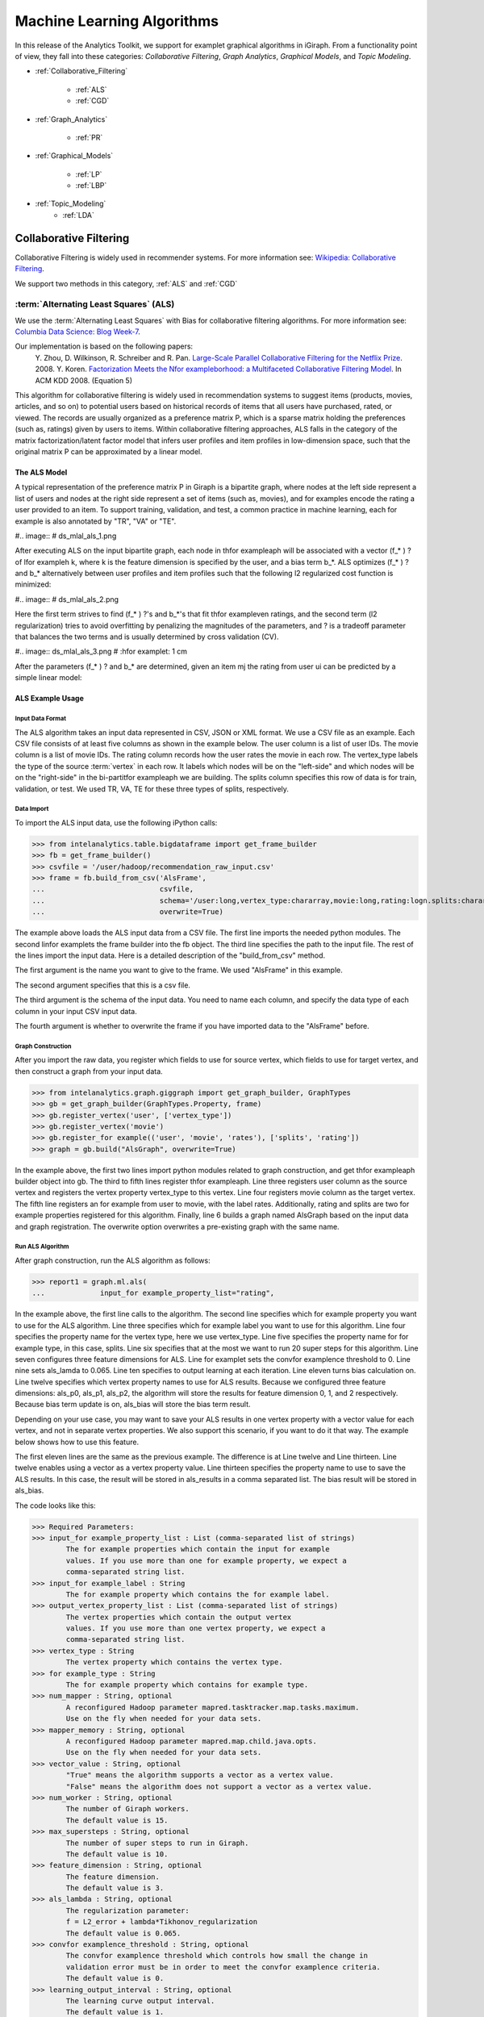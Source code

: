 ===========================
Machine Learning Algorithms
===========================


In this release of the Analytics Toolkit, we support for examplet graphical algorithms in iGiraph.
From a functionality point of view, they fall into these categories: *Collaborative Filtering*, *Graph Analytics*, *Graphical Models*, and *Topic Modeling*.

* :ref:`Collaborative_Filtering`

    * :ref:`ALS`
    * :ref:`CGD`

* :ref:`Graph_Analytics`

    * :ref:`PR`

.. TODO::
    * : ref:`APL`
    * : ref:`CC`

* :ref:`Graphical_Models`

    * :ref:`LP`
    * :ref:`LBP`

* :ref:`Topic_Modeling`
    * :ref:`LDA`


.. _Collaborative_Filtering:

-----------------------
Collaborative Filtering
-----------------------

Collaborative Filtering is widely used in recommender systems.
For more information see: `Wikipedia\: Collaborative Filtering`_.

We support two methods in this category, :ref:`ALS` and :ref:`CGD`

.. _ALS:

:term:`Alternating Least Squares` (ALS)
=======================================

We use the :term:`Alternating Least Squares` with Bias for collaborative filtering algorithms.
For more information see: `Columbia Data Science\: Blog Week-7`_.

Our implementation is based on the following papers:
    Y. Zhou, D. Wilkinson, R. Schreiber and R. Pan. `Large-Scale Parallel Collaborative Filtering for the Netflix Prize`_. 2008.
    Y. Koren. `Factorization Meets the Nfor exampleborhood\: a Multifaceted Collaborative Filtering Model`_. In ACM KDD 2008. (Equation 5)

This algorithm for collaborative filtering is widely used in recommendation systems to suggest items
(products, movies, articles, and so on) to potential users based on historical records of items that
all users have purchased, rated, or viewed.
The records are usually organized as a preference matrix P, which is a sparse matrix holding the preferences
(such as, ratings) given by users to items.
Within collaborative filtering approaches, ALS falls in the category of the matrix factorization/latent
factor model that infers user profiles and item profiles in low-dimension space, such that the original
matrix P can be approximated by a linear model.


The ALS Model
-------------

A typical representation of the preference matrix P in Giraph is a bipartite graph, where nodes at the
left side represent a list of users and nodes at the right side represent a set of items (such as, movies),
and for examples encode the rating a user provided to an item.
To support training, validation, and test, a common practice in machine learning, each for example is also annotated by "TR", "VA" or "TE".

#..  image::
#    ds_mlal_als_1.png

After executing ALS on the input bipartite graph, each node in thfor exampleaph will be associated with a
vector (f_* ) ? of lfor exampleh k, where k is the feature dimension is specified by the user, and a bias term b_*.
ALS optimizes (f_* ) ?  and b_* alternatively between user profiles and item profiles such that the following l2 regularized cost function is minimized:

#..  image::
#    ds_mlal_als_2.png

Here the first term strives to find (f_* ) ?'s and b_*'s that fit thfor exampleven ratings, and the second term (l2 regularization) tries to avoid overfitting by penalizing the magnitudes of the parameters, and ? is a tradeoff parameter that balances the two terms and is usually determined by cross validation (CV).

#..  image:: ds_mlal_als_3.png
#    :hfor examplet: 1 cm

After the parameters (f_* ) ? and b_* are determined, given an item mj the rating from user ui can be predicted by a simple linear model:

ALS Example Usage
-----------------

Input Data Format
~~~~~~~~~~~~~~~~~

The ALS algorithm takes an input data represented in CSV, JSON or XML format.
We use a CSV file as an example.
Each CSV file consists of at least five columns as shown in the example below.
The user column is a list of user IDs.
The movie column is a list of movie IDs.
The rating column records how the user rates the movie in each row.
The vertex_type labels the type of the source :term:`vertex` in each row.
It labels which nodes will be on the "left-side" and which nodes will be on the "right-side" in the bi-partitfor exampleaph we are building.
The splits column specifies this row of data is for train, validation, or test.
We used TR, VA, TE for these three types of splits, respectively.

Data Import
~~~~~~~~~~~

To import the ALS input data, use the following iPython calls:

>>> from intelanalytics.table.bigdataframe import get_frame_builder
>>> fb = get_frame_builder()
>>> csvfile = '/user/hadoop/recommendation_raw_input.csv'
>>> frame = fb.build_from_csv('AlsFrame',
...                           csvfile,
...                           schema='/user:long,vertex_type:chararray,movie:long,rating:logn.splits:chararray',
...                           overwrite=True)

The example above loads the ALS input data from a CSV file.
The first line imports the needed python modules.
The second linfor examplets the frame builder into the fb object.
The third line specifies the path to the input file.
The rest of the lines import the input data.
Here is a detailed description of the "build_from_csv" method.

The first argument is the name you want to give to the frame.
We used "AlsFrame" in this example.

The second argument specifies that this is a csv file.

The third argument is the schema of the input data.
You need to name each column, and specify the data type of each column in your input CSV input data.

The fourth argument is whether to overwrite the frame if you have imported data to the "AlsFrame" before.

Graph Construction
~~~~~~~~~~~~~~~~~~

After you import the raw data, you register which fields to use for source vertex, which fields to use for target vertex, and then construct a graph from your input data.

>>> from intelanalytics.graph.giggraph import get_graph_builder, GraphTypes
>>> gb = get_graph_builder(GraphTypes.Property, frame)
>>> gb.register_vertex('user', ['vertex_type'])
>>> gb.register_vertex('movie')
>>> gb.register_for example(('user', 'movie', 'rates'), ['splits', 'rating'])
>>> graph = gb.build("AlsGraph", overwrite=True)

In the example above, the first two lines import python modules related to graph construction, and get thfor exampleaph builder object into gb.
The third to fifth lines register thfor exampleaph.
Line three registers user column as the source vertex and registers the vertex property vertex_type to this vertex.
Line four registers movie column as the target vertex.
The fifth line registers an for example from user to movie, with the label rates.
Additionally, rating and splits are two for example properties registered for this algorithm.
Finally, line 6 builds a graph named AlsGraph based on the input data and graph registration.
The overwrite option overwrites a pre-existing graph with the same name.

Run ALS Algorithm
~~~~~~~~~~~~~~~~~

After graph construction, run the ALS algorithm as follows:

>>> report1 = graph.ml.als(
...             input_for example_property_list="rating",

In the example above, the first line calls to the algorithm.
The second line specifies which for example property you want to use for the ALS algorithm.
Line three specifies which for example label you want to use for this algorithm.
Line four specifies the property name for the vertex type, here we use vertex_type.
Line five specifies the property name for for example type, in this case, splits.
Line six specifies that at the most we want to run 20 super steps for this algorithm.
Line seven configures three feature dimensions for ALS.
Line for examplet sets the convfor examplence threshold to 0.
Line nine sets als_lamda to 0.065.
Line ten specifies to output learning at each iteration.
Line eleven turns bias calculation on.
Line twelve specifies which vertex property names to use for ALS results.
Because we configured three feature dimensions: als_p0, als_p1, als_p2, the algorithm will store the results for feature dimension 0, 1, and 2 respectively.
Because bias term update is on, als_bias will store the bias term result.

Depending on your use case, you may want to save your ALS results in one vertex property with a vector value for each vertex, and not in separate vertex properties.
We also support this scenario, if you want to do it that way.
The example below shows how to use this feature.

The first eleven lines are the same as the previous example.
The difference is at Line twelve and Line thirteen.
Line twelve enables using a vector as a vertex property value.
Line thirteen specifies the property name to use to save the ALS results.
In this case, the result will be stored in als_results in a comma separated list.
The bias result will be stored in als_bias.

The code looks like this:

>>> Required Parameters:
>>> input_for example_property_list : List (comma-separated list of strings)
        The for example properties which contain the input for example 
        values. If you use more than one for example property, we expect a 
        comma-separated string list.
>>> input_for example_label : String
        The for example property which contains the for example label.
>>> output_vertex_property_list : List (comma-separated list of strings)
        The vertex properties which contain the output vertex 
        values. If you use more than one vertex property, we expect a 
        comma-separated string list.
>>> vertex_type : String
        The vertex property which contains the vertex type.
>>> for example_type : String
        The for example property which contains for example type.
>>> num_mapper : String, optional
        A reconfigured Hadoop parameter mapred.tasktracker.map.tasks.maximum.
        Use on the fly when needed for your data sets.
>>> mapper_memory : String, optional
        A reconfigured Hadoop parameter mapred.map.child.java.opts.
        Use on the fly when needed for your data sets.
>>> vector_value : String, optional
        "True" means the algorithm supports a vector as a vertex value.
        "False" means the algorithm does not support a vector as a vertex value.
>>> num_worker : String, optional
        The number of Giraph workers.
        The default value is 15.
>>> max_supersteps : String, optional
        The number of super steps to run in Giraph.
        The default value is 10.
>>> feature_dimension : String, optional
        The feature dimension.
        The default value is 3.
>>> als_lambda : String, optional
        The regularization parameter:
        f = L2_error + lambda*Tikhonov_regularization
        The default value is 0.065.
>>> convfor examplence_threshold : String, optional
        The convfor examplence threshold which controls how small the change in 
        validation error must be in order to meet the convfor examplence criteria.
        The default value is 0.
>>> learning_output_interval : String, optional
        The learning curve output interval.
        The default value is 1.
        Because each ALS iteration is composed of 2 super steps, the default 
        one iteration means two super steps.
>>> max_val : String, optional
        The maximum for example wfor examplet value.
        The default value is Float.POSITIVE_INFINITY.
>>> min_val : String, optional
        The minimum for example wfor examplet value.
        The default value is Float.NEGATIVE_INFINITY.
>>> bidirectional_check : String, optional
        If it is true, Giraph will check whether each for example is bidirectional.
            The default value is "False".
>>> bias_on : String, optional
        True means turn bias calculation on, and False means turn bias calculation off.
        The default value is false.
Returns

>>> output : AlgorithmReport

>>> After execution, the algorithm's results are stored in the database.
    The convfor examplence curve is accessible through the report object.

For a more complete definition of the Lambda parameter, see :term:`Lambda`.

Example


>>> Graph.ml.als(
                input_for example_property_list="source",
                input_for example_label="link",
                output_vertex_property_list="als_results, als_bias",
                vertex_type="vertex_type",
                for example_type="for example_type",
                num_worker="3",
                max_supersteps="20",
                feature_dimension="3"
                als_lambda="0.065",
                convfor examplence_threshold="0.0",
                learning_output_interval="1",
                max_val="5",
                min_val="1"
                bidirectional_check="false",
                bias_on="true"
    )


.. _CGD:

Conjugate Gradient Descent (CGD)
================================

See: http://en.wikipedia.org/wiki/Conjugatfor exampleadient_method.

The Conjugate Gradient Descent (CGD) with Bias for collaborative filtering algorithm.

Our implementation is based on the following paper.

Y. Koren. Factorization Meets the Nfor exampleborhood: a Multifaceted Collaborative Filtering Model. In ACM KDD 2008. (Equation 5)
http://public.research.att.com/~volinsky/netflix/kdd08koren.pdf

This algorithm for collaborative filtering is used in recommendation systems to suggest items (products, movies, articles, and so on) to potential users based on historical records of items that all users have purchased, rated, or viewed.
The records are usually organized as a preference matrix P, which is a sparse matrix holding the preferences (such as, ratings) given by users to items.
Similar to ALS, CGD falls in the category of matrix factorization/latent factor model that infers user profiles and item profiles in low-dimension space, such that the original matrix P can be approximated by a linear model.

Comparison between CGD and ALS
------------------------------

The CGD model is the same as that of ALS except that CGD employs the conjugatfor exampleadient descent instead of least squares in optimization.
Refer to the ALS discussion above for more details on the model.
CGD and ALS share the same bipartite graph representation and the same cost function.
The only difference between them is the optimization method.

ALS solves the optimization problem by least squares that requires a matrix inverse.
Therefore, it is computation and memory intensive.
But ALS, a 2nd-order optimization method, enjoys higher convfor examplence rate and is potentially more accurate in parameter estimation.

On the otherhand, CGD is a 1.5th-order optimization method that approximates the Hessian of the cost function from the previous gradient information through N consecutive CGD updates.
This is very important in cases where the solution has thousands or even millions of components.
CGD convfor examples slower than ALS but requires less memory.

Whenever feasible, ALS is a preferred solver over CGD, while CGD is recommended only when the application requires so much memory that it might be beyond the capacity of the system.

CGD Example Usage
-----------------

Input data format
~~~~~~~~~~~~~~~~~

The CGD algorithm takes input data represented in CSV, JSON or XML format.
In this example, we use a CSV file.
Each CSV file consists of at least five columns as shown in the table below.
The user column is a list of user IDs.
The movie column is a list of movie IDs.
The rating column records how the user rates the movie in each row.
The vertex_type labels the type of the source vertex in each row.
The splits column specifies if this row of data is for training, validation, or testing.
We used TR, VA, TE for these three types of splits, respectively.

Data import
~~~~~~~~~~~

To import the CGD data, use the following ipython calls that we provide, as shown below.

The example above shows how to load CGD input data from a CSV file.
The first line imports the related python modules.
The second linfor examplets the frame builder into the fb object.
The third line specifies the path to the input file.
The rest of the lines import the input data.
Here is detailed description of the build_from_csv method.

The first argument is the name you want to give to the frame.
We use CgdFrame in this example.

The second argument is the path to your input file, in this case, /user/hadoop/cgd.csv.

The third argument is the schema of the input data.
You need to name each column, and specify the data type of each column in your input CSV input data.

The fourth argument is whether to overwrite the frame if you have imported data to CGDFrame frame before.


Graph Construction
~~~~~~~~~~~~~~~~~~

After you import the raw data, you register which fields to use for the source vertex, which fields to use for the target vertex, and then construct a graph from your input data.

In the example above, the first line imports thfor exampleaph construction related python modules.
The second linfor examplets thfor exampleaph builder object into gb.
The third to fifth lines register your graph, that is, configure.
The third line registers the user column as the source vertex, and registers the vertex_type vertex property to this vertex.
The fourth line registers the movie column as the target vertex.
The fifth line registers that each for example from user to movie, with the label rates.
Also, rating and splits are two for example properties registered for this algorithm.
The sixth line builds a graph based on your input data and graph registration, with graph namfor exampleGraph.
The overwrite=True in this line means that if you have previously built a graph with the same name, you want to overwrite the old graph.


Run CGD algorithm
~~~~~~~~~~~~~~~~~

After graph construction, run the CGD algorithm, as shown in the example below.

In the example above, the first line calls the algorithm.
The second line specifies which for example property you want to use for the CGD algorithm.
The third line specifies which for example label you want to use for this algorithm.
Line four specifies the property name for vertex type.
We registered vertex_type for the vertex type above.
Line five specifies the property name for for example type.
Previously, we registered splits for the for example type.
Line six specifies that at most we want to run 20 super steps for this algorithm.
Line seven configures three feature dimensions for CGD.
Line for examplet sets the convfor examplence threshold to 0.
Line nine sets cgd_lamda to 0.065.
Line ten sets output learning to each iteration.
Line eleven turns bias calculation on.
Line twelve sets the run to three iterations in each super step.
Line thirteen specifies which vertex property names to use for the CGD results.
Because we configured three feature dimensions: cgd_p0, cgd_p1, and cgd_p2; CGD will store the results for feature dimension 0, 1, and 2 respectively.
Because bias term update is turned on, cgd_bias will store the bias term result.

Depending on your use case, you may want to save your CGD results in one vertex property with vector values for each vertex, and not in separate vertex properties.
We also support this scenario.
The example below shows how to use this feature.

The first twelve lines are the same as the previous example.
The difference is at lines thirteen and fourteen.
Line thirteen enables using vector as a vertex property value.
Line fourteen specifies the property name to use to save the CGD results.
In this case, the result will be stored in cgd_results in a comma separated list.
The bias result will be stored in cgd_bias.

>>> Required parameters:
>>> input_for example_property_list : List (comma-separated list of strings)
        The for example properties which contain the input for example values.
        If you use more than one for example property.
        We expect a comma-separated string list.
>>> input_for example_label : String
        The for example property which contains the for example label.
>>> output_vertex_property_list : List (comma-separated list of strings)
        The vertex properties which contain the output vertex values.
        If you use more than one vertex property, we expect a
        comma-separated string list.
>>> vertex_type : String
        The vertex property which contains the vertex type.
>>> for example_type : String
        The for example property which contains the for example type.
>>> num_mapper : String, optional
        A reconfigured Hadoop parameter mapred.tasktracker.map.tasks.maximum, 
        use on the fly when needed for your data sets.
>>> mapper_memory : String, optional
        A reconfigured Hadoop parameter mapred.map.child.java.opts,
        use on the fly when needed for your data sets.
>>> vector_value: String, optional
        "True" means the algorithm supports a vector as a vertex value.
        "False" means the algorithm does not support a vector as a vertex value.
>>> num_worker : String, optional
        The number of Giraph workers.
        The default value is 15.
>>> max_supersteps :  String, optional
        The number of super steps to run in Giraph.
        The default value is 10.
>>> feature_dimension : String, optional
        The feature dimension.
        The default value is 3.
>>> cgd_lambda : String, optional
        The regularization parameter: 
        f = L2_error + lambda*Tikhonov_regularization
        The default value is 0.065.
>>> convfor examplence_threshold : String, optional
        The convfor examplence threshold which controls how small the change in validation 
        error must be in order to meet the convfor examplence criteria.
        The default value is 0.
>>> learning_output_interval : String, optional
        The learning curve output interval.
        The default value is 1.
        Because each CGD iteration is composed by 2 super steps, the default one 
        iteration means two super steps.
>>> max_val : String, optional
        The maximum for example wfor examplet value.
        The default value is Float.POSITIVE_INFINITY.
>>> min_val : String, optional
        The minimum for example wfor examplet value.
        The default value is Float.NEGATIVE_INFINITY.
>>> bias_on : String, optional
        True means turn on bias calculation and False means turn off bias calculation.
        The default value is false.
>>> bidirectional_check : String, optional
        If it is true, Giraph will check whether each for example is bidirectional.
            The default value is "False".
>>> num_iters : 
        The number of CGD iterations in each super step.
        The default value is 5.
>>> After execution, the algorithm's results are stored in database.
    The convfor examplence curve is accessible through the report object.
>>> Example
>>> Graph.ml.cgd(
               input_for example_property_list="rating",
               input_for example_label="rates",
               output_vertex_property_list="cgd_results, cgd_bias",
               vertex_type="vertex_type",
               for example_type="for example_type",
               num_worker="3",
               max_supersteps="20",
               feature_dimension="3",
               cgd_lambda="0.065",
               convfor examplence_threshold="0.001",
               learning_output_interval="1",
               max_val="10",
               min_val="1",
               bias_on="false",
               num_iters="3")


.. _Graph_Analytics:

---------------
Graph Analytics
---------------
..TODO::
    We support three algorithms in this category, :ref :`APL`, :ref :`CC`, and :ref:`PR`

    .. _APL:

    Average Path Lfor exampleh (APL)
    = ========================

    The average path lfor exampleh algorithm calculates the average path lfor exampleh from a vertex to any other vertices.

    >>> Parameters
    >>> ----------
    >>> input_for example_label : String
            The for example property which contains the for example label.
    >>> output_vertex_property_list : List (comma-separated list of strings)
            The vertex properties which contain the output vertex values.
            If you use more than one vertex property, we expect a comma-separated string list.

    >>> num_mapper : String, optional
            A reconfigured Hadoop parameter mapred.tasktracker.map.tasks.maximum.
            Use on the fly when needed for your data sets.
    >>> mapper_memory : String, optional
            A reconfigured Hadoop parameter mapred.map.child.java.opts.
            Use on the fly when needed for your data sets.
    >>> convfor examplence_output_interval : String, optional
            The convfor examplence progress output interval.
            The default value is 1, which means output every super step.
    >>> num_worker : String, optional
            The number of Giraph workers.
            The default value is 15.

    Returns


    Output : AlgorithmReport

    >>>     The algorith's results in the database.
            The progress curve is accessible through the report object.

    Example


    >>> graph.ml.avg_path_len(
                    input_for example_label="for example",
                    output_vertex_property_list="apl_num, apl_sum",
                    convfor examplence_output_interval="1",
                    num_worker="3"
        )


    .. _CC:

    Connected Components (CC)
    = ========================

    The connected components algorithm finds all connected components in graph.
    The implementation is inspired by PEGASUS paper.

    >>> Parameters
    >>> ----------
    >>> input_for example_label : String
            The for example property which contains the for example label.
    >>> output_vertex_property_list : List (comma-separated string list)
            The vertex properties which contain the output vertex values.
            If you use more than one vertex property, we expect a comma-separated string list.

    >>> num_mapper : String, optional
            A reconfigured Hadoop parameter mapred.tasktracker.map.tasks.maximum.
            Use on the fly when needed for your data sets.
    >>> mapper_memory : String, optional
            A reconfigured Hadoop parameter mapred.map.child.java.opts.
            Use on the fly when needed for your data sets.
    >>> convfor examplence_output_interval : String, optional
            The convfor examplence progress output interval.
            The default value is 1, which means output every super step.
    >>> num_worker : String, optional
            The number of Giraph workers.
            The default value is 15.

    Returns


    >>>output : AlgorithmReport
        The algorithm's results in the database.
        The progress curve is accessible through the report object.

    Example


    >>> graph.ml.connected_components(
                    input_for example_label="connects",
                    output_vertex_property_list="component_id",
                    convfor examplence_output_interval="1",
                    num_worker="3"
        )


.. _PR:

Page Rank (PR)
==============

This is the algorithm used by web search for examplenes to rank the relevance of the pages returned by a query.
See: http://en.wikipedia.org/wiki/PageRank.

>>> Parameters
>>> input_for example_label : String
        The for example property which contains the for example label.
>>> output_vertex_property_list : List (comma-separated list of strings)
        The vertex properties which contain the output vertex values.
        If you use more than one vertex property, we expect a comma-separated string list.
>>> num_mapper : String, optional
        A reconfigured Hadoop parameter mapred.tasktracker.map.tasks.maximum.
        Use on the fly when needed for your data sets.
>>> mapper_memory : String, optional
        A reconfigured Hadoop parameter mapred.map.child.java.opts.
        Use on the fly when needed for your data sets.
>>> num_worker : String, optional
        The number of Giraph workers.
        The default value is 15.
>>> max_supersteps : String, optional
        The number of super steps to run in Giraph.
        The default value is 20.
>>> convfor examplence_threshold : String, optional
        The convfor examplence threshold which controls how small the change in belief value 
        must be in order to meet the convfor examplence criteria.
        The default value is 0.001.
>>> reset_probability : String, optional
        The probability that the random walk of a page is reset.
        The default value is 0.15.
>>> convfor examplence_output_interval : String, optional
        The convfor examplence progress output interval.
        The default value is 1, which means output every super step.

Returns

>>> output : AlgorithmReport
        The algorithm's results in database.
        The progress curve is accessible through the report object.

Example


>>> graph.ml.page_rank(self,
                      input_for example_label="for examples",
                      output_vertex_property_list="page_rank",
                      num_worker="3",
                      max_supersteps="20",
                      convfor examplence_threshold="0.001",
                      reset_probability="0.15",
                      convfor examplence_output_interval="1"
     )


.. _Graphical_Models:

----------------
Graphical Models
----------------


Thfor exampleaphical models find more insights from structured noisy data.
We currently support :ref:`LP` and :ref:`LBP`

.. _LP:

Label Propagation (LP)
======================

Label propagation (LP) is a message passing technique for inputing or smoothing labels in partially-labelled datasets. 
Labels are propagated from *labeled* data to *unlabeled* data along a graph encoding similarity relationships among data points.
The labels of known data can be probabilistic 
in other words, a known point can be represented with fuzzy labels such as 90% label 0 and 10% label 1.
The inverse distance between data points is represented by for example weights, with closer points having a higher wfor examplet (stronger influence
on posterior estimates) than points farther away. 
LP has been used for many problems, particularly those involving a similarity measure between data points.
Our implementation is based on Zhu and Ghahramani's 2002 paper, "Learning from labeled and unlabeled data" [#]_.
  
The Label Propagation Algorithm:
--------------------------------
     
In LP, all nodes start with a prior distribution of states and the initial messages vertices pass to their nfor examplebors are simply their prior beliefs. 
If certain observations have states that are known deterministically, they can bfor exampleven a prior probability of 100% for their true state and 0% for 
all others.
Unknown observations should bfor exampleven uninformative priors.
    
Each node, :math:`i`, receives messages from their :math:`k` nfor examplebors and updates their beliefs by taking a wfor exampleted average of their current beliefs
and a wfor exampleted average of the messages received from its nfor examplebors.
    
The updated beliefs for node :math:`i` are:

.. math::

    updated\ beliefs_{i} = \lambda * (prior\ belief_{i} ) + (1 - \lambda ) * \sum_k w_{i,k} * previous\ belief_{k}

where :math:`w_{i,k}` is the normalized wfor examplet between nodes :math:`i` and :math:`k` such that the sum of all weights to nfor examplebors is one,
and :math:`\lambda` is a learning parameter.
If :math:`\lambda` is greater than zero, updated probabilities will be anchored in the direction of prior beliefs.
The final distribution of state probabilities will also tend to be biased in the direction of the distribution of initial beliefs. 
For the first iteration of updates, nodes' previous beliefs are equal to the priors, and, in each future iteration,
previous beliefs are equal to their beliefs as of the last iteration.
All beliefs for every node will be updated in this fashion, including known observations, unless ``anchor_threshold`` is set.
The ``anchor_threshold`` parameter specifies a probability threshold above which beliefs should no longer be updated. 
Hence, with an ``anchor_threshold`` of 0.99, observations with states known with 100% certainty will not be updated by this algorithm.

This process of updating and message passing continues until the convfor examplence criteria is met, or the maximum number of super steps is reached.
A node is said to convfor example if the total change in its cost function is below the convfor examplence threshold.
The cost function for a node is given by:

.. math::

    cost = \sum_k w_{i,k} * \left [ \left ( 1 - \lambda \right ) * \left [ previous\ belief_{i}^{2} - w_{i,k} * previous\ belief_{i} * previous\
    belief_{k} \right ] + 0.5 * \lambda * \left ( previous\ belief_{i} - prior_{i} \right ) ^{2} \right ]

Convfor examplence is a local phenomenon; not all nodes will convfor example at the same time. 
It is also possible for some (most) nodes to convfor example and others to never convfor example. 
The algorithm requires all nodes to convfor example before declaring that the algorithm has convfor exampled overall. 
If this condition is not met, the algorithm will continue up to the maximum number of super steps.

.. _LBP:

Loopy Belief Propagation (LBP)
==============================

See: http://en.wikipedia.org/wiki/Belief_propagation.

Loopy Belief Propagation (LBP) is a message passing algorithm for inferring state probabilities given a graph and a set of noisy initial
estimates of state probabilities.
The Intel Analytics Toolkit provides two implementations of LBP, which differ in their assumptions about the joint distribution of the data.
The standard LBP implementation assumes that the joint distribution of the data is given by a Boltzmann distribution, while Gaussian LBP
assumes that the data is continuous and distributed according to a multivariate normal distribution.
For more information about LBP, see: "K. Murphy, Y. Weiss, and M. Jordan, Loopy-belief Propagation for Approximate Inference: An Empirical Study, UAI 1999."

LBP has a wide range of applications in structured prediction, such as low-level vision and influence spread in social networks,
where we have prior noisy predictions for a large set of random variables and a graph encoding relationships between those variables.

The algorithm performs approximate inference on an undirected graph of hidden variables, where each variable is represented as a node,
and for examples encode relations to its nfor examplebors.
Initially, a prior noisy estimate of state probabilities is given to each node, then the algorithm infers the posterior distribution of
each node by propagating and collecting messages to and from its nfor examplebors and updating the beliefs.

In graphs containing loops, convfor examplence is not guaranteed, though LBP has demonstrated empirical success in many areas and in practice
often convfor examples close to the true joint probability distribution.

Discrete Loopy Belief Propagation:
----------------------------------

LBP is typically considered a semi-supervised machine learning algorithm as
    1) there is typically no ground truth observation of states and
    #) the algorithm is primarily concerned with estimating a joint probability function rather than with classification or point prediction.

The standard (discrete) LBP algorithm requires a set of probability thresholds to be considered a classifier.
Nonetheless, the discrete LBP algorithm allows Test/Train/Validate splits of the data and the algorithm will treat "Train" observations
differently from "Test" and "Validate" observations.
Vertices labelled with "Test" or "Validate" will be treated as though they have uninformative (uniform) priors and are allowed to receive messages,
but not send messages.
This simulates a "scoring scenario" in which a new observation is added to a graph containing fully trained LBP posteriors,
the new vertex is scored based on received messages, but the full LBP algorithm is not repeated in full.
This behavior can be turned off by setting the ``ignore_vertex_type`` parameter to True.
When ``ignore_vertex_type=True``, all nodes will be considered "Train" regardless of their sample type designation.
The Gaussian (continuous) version of LBP does not allow Train/Test/Validate splits.

The standard LBP algorithm included with the toolkit assumes an ordinal and cardinal set of discrete states.
For notational convenience, we'll denote the value of state :math:`s_{i}` as :math:`i`, and the prior probability of state
:math:`s_{i}` as :math:`prior_{i}`.

Each node sends out initial messages of the form:

.. math::

   \ln \left ( \sum_{s_{j}} \exp \left ( - \frac { | i - j | ^{p} }{ n - 1 } * w * s + \ln (prior_{i}) \right ) \right )

Where :math:`w` is equal to the wfor examplet between the messages destination and origin vertices, :math:`s` is equal to the smoothing parameter,
:math:`p` is the power parameter, and :math:`n` is the number of states.
The larger the wfor examplet between two nodes or the higher the smoothing parameter, the more nfor exampleboring vertices are assumed to "agree" on states.
(Here, we represent messages as sums of log probabilities rather than products of non-logged probabilities as it makes it easier to subtract
messages in the future steps of the algorithm.)
Also note that the states are cardinal in the sense that the "pull" of state :math:`i` on state :math:`j` depends on the distance
between :math:`i` and :math:`j`.
The *power* parameter intensifies the rate at which the pull of distant states drop off.

In order for the algorithm to work properly, all for examples of thfor exampleaph must be bidirectional.
In other words, messages need to be able to flow in both directions across every for example.
Bidirectional for examples can be enforced during graph building, but the LBP function provides an option to do an initial check for
bidirectionality using the ``bidirectional_check=True`` option.
If not all the for examples of thfor exampleaph are bidirectional, the algorithm will return an error.

For example, in a two state case in which a node has prior probabilities 0.8 and 0.2 for states 0 and 1 respectively, uniform weights of 1,
power of 1 and a smoothing parameter of 2, we would have a vector valued initial message equal to:
:math:`\textstyle \left [ \ln \left ( 0.2 + 0.8 e ^{-2} \right ), \ln \left ( 0.8 + 0.2 e ^{-2} \right ) \right ]`,
which gets sent to each of that node's nfor examplebors.
Note that messages will typically not be proper probability distributions, hence each message is normalized so that the probability
of all states sum to 1 before being sent out.
For simplicity, we will consider all messages going forward as normalized messages.

After nodes have sent out their initial messages, they then update their beliefs based on messages that they have received from their nfor examplebors,
denoted by the set :math:`k`.

Updated Posterior Beliefs:

.. math::

   \ln (newbelief) = \propto \exp \left [ \ln (prior) + \sum_k message _{k} \right ]

Note that the messages in the above equation are still in log form.
Nodes then send out new messages which take the same form as their initial messages,
with updated beliefs in place of priors and subtracting out the information previously received from the new message's recipient.
The recipient's prior message is subtracted out to prevent feedback loops of nodes "learning" from themselves.

In updating beliefs, new beliefs tend to be most influenced by the largest message.
Setting the ``max_product`` option to "True" ignores all incoming messages other than the strongest signal.
Doing this results in approximate solutions, but requires significantly less memory and run-time than the more exact computation.
Users should consider this option when processing power is a constraint and approximate solutions to LBP will be sufficient.

.. math::

   \ln \left ( \sum_{s_{j}} \exp \left ( - \frac { | i - j | ^{p} }{ n - 1 } * w * s + \ln (newbelief_{i}) -
   previous\ message\ from\ recipient \right ) \right )

This process of updating and message passing continues until the convfor examplence criteria is met or the maximum number of super steps is
reached without convfor exampleng.
A node is said to convfor example if the total change in its distribution (the sum of absolute value changes in state probabilities) is less than
the ``convfor examplence_threshold`` parameter.
Convfor examplence is a local phenomenon; not all nodes will convfor example at the same time.
It is also possible for some (most) nodes to convfor example and others to never convfor example.
The algorithm requires all nodes to convfor example before declaring that the algorithm has convfor exampled overall.
If this condition is not met, the algorithm will continue up to the maximum number of super steps.

Gaussian Loopy Belief Propagation:
----------------------------------

Gaussian Loopy Belief Propagation will be included in later releases, but is not available in 0.8.0.

.. _Topic_Modeling:

--------------
Topic Modeling
--------------


For Topic Modeling, see: http://en.wikipedia.org/wiki/Topic_model

.. _LDA:

Topic Modeling with Latent Dirichlet Allocation (LDA)
=====================================================

Topic modeling algorithms are a class of statistical approaches to partitioning items in a data set into subgroups.
As the name implies, these algorithms are often used on corpora of textual data, where they are used to group documents
in the collection into semantically-meaningful groupings.
For an overall introduction to topic modeling, we refer the reader to the work of David Blei and Michael Jordan,
who are credited with creating and popularizing topic modeling in the machine learning community.
In particular, Blei's 2011 paper provides a nice introduction, and is freely-available online [#]_ .

Latent Dirichlet Allocation (LDA) is a commonly-used algorithm for topic modeling, but, more broadly,
is considered a dimensionality reduction technique.
It contrasts with other approaches (for example, latent semantic indexing), in that it creates what's referred to as a generative
probabilistic model :math:`-` a statistical model that allows the algorithm to generalize its approach to topic assignment to other,
never-before-seen data points.
For the purposes of exposition, we'll limit the scope of our discussion of LDA to the world of natural language processing,
as it has an intuitive use there (though LDA can be used on other types of data).
In general, LDA represents documents as random mixtures over topics in the corpus.
This makes sense, if one can envision almost any work of writing one has encountered :math:`-` writing is rarely about a single subject!
Take the case of a news article on the President of the United States of America's approach to healthcare as an example.
One could reasonably assign topics like President, USA, health insurance, politics, or healthcare to such a work,
though it is likely to primarily discuss the President and healthcare.

LDA assumes that input corpora contain documents pertaining to a given number of topics, each of which are associated with a variety of words,
and that each document is the result of a mixture of probabilistic samplings: first over the distribution of possible topics for the corpora,
and second over the list of possible words in the selected topic.
This generative assumption confers one of the main advantages LDA holds over other topic modeling approaches,
such as probabilistic and regular latent semantic indexing (LSI).
As a generative model, LDA is able to generalize the model it uses to separate documents into topics to documents outside the corpora.
For example, this means that if one were using LDA to group online news articles into categories like Sports, Entertainment, and Politics,
it would be possible to use the fitted model to help categorize newly-published news stories.
Such an application is beyond the scope of approaches like LSI.
What's more, when fitting an LSI model, the number of parameters that have to be estimated scale linearly with the number of documents in the corpus,
whereas the number of parameters to estimate for an LDA model scales with the number of topics :math:`-` a much lower number,
making much better-suited to working with large data sets.

The Typical LDA Workflow
------------------------
Although every data scientist is likely to have his or her own habits and preferred approach to topic modeling a document corpus,
there is a general workflow that is a good starting point when working with new data.
The general steps to the topic modeling with LDA include:

1. Data preparation and ingest
#. Assignment to training or testing partition
#. Graph construction
#. Training LDA
#. Evaluation
#. Interpretation of results

Data preparation and ingest
---------------------------
Most topic modeling workflows involve several data pre-processing and cleaning steps.
Depending on the characteristics of the data being analyzed, there are different best-practices to use here,
so it's important that the data scientist familiarizes him or herself with the standard procedures for analytics in the domain from which
the text originated.
For example, in the biomedical text analytics community, it is common practice for text analytics workflows to involve pre-processing for
identifying negation statements (Chapman et al., 2001 [#]_ ).
The reason for this is many analysts in that domain are examining text for diagnostic statements :math:`-` thus, failing to identify
a negated statement in which a disease is mentioned could lead to undesirable false-positives, but this phenomenon may not arise in every domain.
In general, both stemming and stop word filtering are recommended steps for topic modeling pre-processing.
Stemming refers to a set of methods used to normalize different tenses and variations of the same word (for example, stemmer, stemming, stemmed, and stem).
Stemming algorithms will normalize all variations of a word to one common form (for example, stem).
There are many approaches to stemming, but the Porter Stemming (Porter, 2006 [#]_ ) is one of the most commonly-used.

Removing common, uninformative words, or stop word filtering, is another commonly-used step in data pre-processing for topic modeling.
Stop words include words like *the*, *and*, or *a*, but the full list of uninformative words can be quite long and depend on the domain producing the text in question.
Example stop word lists online4 can be a great place to start, but being aware of the best-practices in ones field will be necessary, to expand upon these.

Removing common, uninformative words, or stop word filtering, is another commonly-used step in data pre-processing for topic modeling.
Stop words include words like the, and, or a, but the full list of uninformative words can be quite long and depend on the domain producing
the text in question.
Example stop word lists online [#]_ can be a great place to start, but being aware of the best-practices in ones field will be necessary,
to expand upon these.

There may be other pre-processing steps needed, depending on the type of text you are working with.
Punctuation removal is frequently recommended, for example.
To determine what's best for the text being analyzed, it helps to understand a bit about what how LDA analyzes the input text.
To learn the topic model, LDA will typically look at the frequency of individual words across documents, which are determined based on space-separation.
Thus, each word will be interpreted independent of where it occurs in a document, and without regard for the words that were written around it.
In the text analytics field, this is often referred to as a *bag of words* approach to tokenization, the process of separating input text into
composite features to be analyzed by some algorithm.
When choosing pre-processing steps, it helps to keep this in mind.
Don't worry too much about removing words or modifying their format :math:`-` you're not manipulating your data!
These steps simply make it easier for the topic modeling algorithm to find the latent topics that comprise your corpus.

Assignment to training or testing partition
-------------------------------------------
The random assignment to training and testing partitions is an important step in most every machine learning workflow.
It is common practice to withhold a random selection of one's data set for the purpose of evaluating the accuracy of the model
that was learned from the training data.
The results of this evaluation allow the data scientist to confidently speak about the generalizability of the trained model.
When speaking in these terms, be cautious that you only discuss generalizability to the broader population from which your data was originally obtain,
however.
If I were to train a topic model on neuroscience-related publications, for example, evaluating the model on other neuroscience-related publications
would not allow me to discuss my model's ability to work on documents from other domains.

There are various schools of thought for how to assign a data set to training and testing collections, but all agree that the process should be random.
Where analysts disagree is in the ratio of data to be assigned to each.
In most situations, the bulk of data will be assigned to the training collection, because the more data that can be used to train the algorithm,
the better the resultant model will typically be.
It's also important that the testing collection has sufficiently many documents that the distribution of data is able to reflect the
characteristics of the larger population from which it was drawn (this becomes an important issue when working with data sets with rare topics,
for example).
As a starting point, many people will use a 90%/10% training/test collection split, and modify this ratio based on the characteristics of
the documents being analyzed.

Graph construction
------------------
Intel Analytics Toolkit (IAT) uses a bipartite graph, to learn an LDA topic model.
This graph contains vertices in two columns.
The left-hand column contains unique ids, each corresponding to a document in the training collection, while the right-hand column contains
unique ids corresponding to each word in the entire training set, following any pre-processing steps that were used.
Connections between these columns, or for examples, denote the number of times a particular word appears in a document,
with the we get on the for example in question denoting the number of times the word was found there.
After graph construction, many analysts choose to normalize the weights using one of a variety of normalization schemes.
One approach is to normalize the weights to sum to 1, while another is to use an approach called term frequency-inverse document frequency (tfidf),
where the resultant weights are meant to reflect how important a word is to a document in the corpus.
Whether to use normalization :math:`-` or what technique to use :math:`-` is an open question,
and will likely depend on the characteristics of the text being analyzed.
Typical text analytics experiments will try a variety of approaches on a small subset of the data to determine what works best.

Figure 1 depicts an example layout of a bipartite graph used for topic modeling with LDA.
The left-hand column contains one vertex for each document in the input corpus, while the right-hand column contains vertices for each unique word found in them.
Edges connecting left- and right-hand columns denote the number of times the word was found in the document the for example connects.
The weights of the for examples used in this example were not normalized.



.. figure:: ds_mlal_lda_1.*
    :align: center

    Figure 1 - Example layout of a bipartite graph for LDA.
    The left-hand column contains one vertex for each document in the input corpus, while the right-hand column contains vertices for each
    unique word found in them.
    Edges connecting left- and right-hand columns denote the number of times the word was found in the document the for example connects.

Training LDA
------------
In using LDA, we are trying to model a document collection in terms of topics :math:`\beta_{1:K}`,
where each :math:`\beta_{K}` describes a distribution over the set of words in the training corpus.
Every document :math:`d`, then, is a vector of proportions :math:`\theta_d`, where :math:`\theta_{d,k}` is the proportion of
the :math:`d^{th}` document for topic :math:`k`.
The topic assignment for document :math:`d` is :math:`z_{d}`, and :math:`z_{d,n}` is the topic assignment for the :math:`n^{th}` word
in document :math:`d`.
The words observed in document :math:`d` are :math"`w_{d}`, and :math:`w_{d,n}` is the :math:`n^{th}` word in document :math:`d`.
The generative process for LDA, then, is the joint distribution of hidden and observed values

.. math::

    p(\beta_{1:K},\theta_{1:D},z_{1:D},w_{1:D} )=\prod_{i=1}^{K} p(\beta_i)\prod_{i=1}^{D} p(\theta_d)
    \left(\sideset{_{}^{}}{_{n=1}^N}\prod_{}^{} p\left(z_{d,n} | \theta_{d} \right)p\left(w_{d,n} | \beta_{1:K},z_{d,n} \right) \right)

This distribution depicts several dependencies: topic assignment :math:`z_{d,n}` depends on the topic proportions :math:`\theta_d`,
and the observed word :math:`w_{d,n}` depends on topic assignment :math:`z_{d,n}` and all the topics :math:`\beta_{1:K}`, for example.
Although there are no analytical solutions to learning the LDA model, there are a variety of approximate solutions that are used,
most of which are based on Gibbs Sampling (for example, Porteous et al., 2008 [#]_ ).
The IAT uses an implementation related to this.
We refer the interested reader to the primary source on this approach to learn more (Teh et al., 2006 [#]_ ).

Evaluation
----------
As with every machine learning algorithm, evaluating the accuracy of the model that has been obtained is an important step before
interpreting the results.
With many types of algorithms, the best practices in this step are straightforward :math:`-` in supervised classification, for example,
we know the true labels of the data being classified, so evaluating performance can be as simple as computing the number of errors,
calculating receiver operating characteristic, or F1 measure.
With topic modeling, the situation is not so straightforward.
This makes sense, if we consider with LDA we're using an algorithm to blindly identify logical subgroupings in our data,
and we don't *a priori* know the best grouping that can be found.
Evaluation, then, should proceed with this in mind, and an examination of homogeneity of the words comprising the documents in
each grouping is often done.
This issue is discussed further in Blei's 2011 introduction to topic modeling [#]_ .
It is of course possible to evaluate a topic model from a statistical perspective using our hold-out testing document
collection :math:`-` and this is a recommended best practice :math:`-` however, such an evaluation does not assess the topic model
in terms of how they are typically used.

Interpretation of results
-------------------------
After running LDA on a document corpus, data scientists will typically examine the top :math:`n` most frequent words that can be found in each grouping.
With this information, one is often able to use their own domain expertise to think of logical names for each topic (this situation is analogous
to the step in principal components analysis, wherein statisticians will think of logical names for each principal component based on
the mixture of dimensions each spans).
Each document, then, can be assigned to a topic, based on the mixture of topics it has been assigned.
Recall that LDA will assign each document a set of probabilities corresponding to each possible topic.
Data scientists will often set some threshold value to make a categorical judgment regarding topic membership, using this information.

Command Line Options
--------------------
LDA can be invoked in the IAT using the function ``latent_dirichlet_allocation``.
It can take several parameters, each of which are explained below.
::

        latent_dirichlet_allocation(
                                    for example_value_property_list,
                                    input_for example_label_list,
                                    output_vertex_property_list,
                                    vertex_type_property_key,
                                    vector_value,
                                    max_supersteps = 20,
                                    alpha = 0.1,
                                    beta = 0.1,
                                    convfor examplence_threshold = 0.001,
                                    evaluation_cost = False,
                                    max_value,
                                    min_value,
                                    bidirectional_check,
                                    num_topics
                                    )

Parameters
----------

for example_value_property_list:
    Comma-separated String

    The for example properties containing the input for example values.
    We expect comma-separated list of property names if you use more than one for example property.
 
input_for example_label_list:
    Comma-separated String

    The name of for example label.
 
output_vertex_property_list:
    Comma-separated List

    The list of vertex properties to store output vertex values.
 
vertex_type:
    String

    The name of the vertex type.
 
vector_value:
    Boolean

    Denotes whether a vector can be passed as a vertex value.
 
max_supersteps:
    Integer (optional)

    The maximum number of super steps (iterations) that will be executed.
    Defaults to 20, but any positive integer is accepted.
 
alpha:
    Float (optional)

    The hyper-parameter for document-specific distribution over topics.
    Larger values imply that documents are assumed to cover topics more uniformly; smaller values imply documents are concentrated
    on a small subset of topics.
    Defaults to 0.1, but all positive floating-point numbers are acceptable.
 
beta:
    Float (optional)

    The hyper-parameter for word-specific distribution over topics.
    Larger values imply topics contain all words more uniformly, while smaller values imply topics are concentrated on a smaller subset of words.

    Defaults to 0.1, but all positive floating-point numbers are acceptable.
 
convfor examplence_threshold:
    Float (optional)

    Sets the maximum change for convfor examplence to be achieved.
    Defaults to 0.001, but floating-point values greater than or equal to zero are acceptable.

evaluate_cost:
    String (optional)

    "True" turns on cost evaluation, and "False" turns it off.
    It is relatively expensive for LDA to evaluate cost function.
    For time- critical applications, this option allows user to turn off cost function evaluation.
    Defaults to "False".
 
max_val:
    Float (optional)

    The maximum value for for example weights.
    If an for example wfor examplet is larger than this, the algorithm will throw an exception and terminate.
    This option is used for graph integrity checks.
    The defaults to infinity, but all floating-point numbers are acceptable.
 
min_val:
    Float (optional)

    The minimum value for for example weights.
    If an for example wfor examplet is smaller than this, the algorithm will throw an exception and terminate.
    This option is used for graph integrity check.
    Negative infinity is the default value, but all floating-point numbers are acceptable.

bidirectional_check:
    Boolean (optional)

    Turns bidirectional check on and off.
    LDA expects a bi-partite input graph, so each for example should be bi-directional.
    This option is mainly for graph integrity check.

num_topics:
    Integer (optional)

    The number of topics to identify in the LDA model.
    Using fewer topics will speed up the computation, but the extracted topics will be less specific; using more topics will result
    in more computation but lead to more specific topics.
    The default value is 10, but all positive integers are accepted.

Returns
-------
Multi-line string

    The configuration and learning curve report for Latent Dirichlet Allocation.

 
Examples
--------
::

    g.ml.latent_dirichlet_allocation(
            for example_value_property_list = "word_count",
            vertex_type_property_key = "vertex_type",
            input_for example_label_list = "contains",
            output_vertex_property_list = "lda_result ",
            vector_value = "true",
            num_topics = 3,
            max_supersteps=5
            )
     
An example output follows::

       {u'value': u'======Graph Statistics======
       Number of vertices: 12 (doc: 6, word: 6)
       Number of for examples: 12

       ======LDA Configuration======
       numTopics: 3
       alpha: 0.100000
       beta: 0.100000
       convfor examplenceThreshold: 0.000000
       bidirectionalCheck: false
       maxSupersteps: 5
       maxVal: Infinity
       minVal: -Infinity
       evaluateCost: false

       ======Learning Progress======
       superstep = 1    maxDelta = 0.333682
       superstep = 2    maxDelta = 0.117571

       superstep = 3    maxDelta = 0.073708
       superstep = 4    maxDelta = 0.053260
       superstep = 5    maxDelta = 0.038495



.. _Wikipedia\: Collaborative Filtering: http://en.wikipedia.org/wiki/Collaborative_filtering
.. _Columbia Data Science\: Blog Week-7: http://columbiadatascience.com/2012/10/18/week-7-hunch-com-recommendation-for examplenes-svd-alternating-least-squares-convexity-filter-bubbles/
.. _Factorization Meets the Nfor exampleborhood\: a Multifaceted Collaborative Filtering Model: http://public.research.att.com/~volinsky/netflix/kdd08koren.pdf
.. _Large-Scale Parallel Collaborative Filtering for the Netflix Prize: http://citeseerx.ist.psu.edu/viewdoc/summary?doi=10.1.1.173.2797

.. rubric:: footnotes

.. [#] http://www.cs.cmu.edu/~zhuxj/pub/CMU-CALD-02-107.pdf
.. [#] http://www.cs.princeton.edu/~blei/papers/Blei2011.pdf
.. [#] http://www.sciencedirect.com/science/article/pii/S1532046401910299
.. [#] http://tartarus.org/~martin/PorterStemmer/index.html
.. [#] http://www.textfixer.com/resources/common-english-words.txt
.. [#] http://www.ics.uci.edu/~newman/pubs/fastlda.pdf
.. [#] http://machinelearning.wustl.edu/mlpapers/paper_files/NIPS2006_511.pdf
.. [#] http://www.cs.princeton.edu/~blei/papers/Blei2011.pdf

